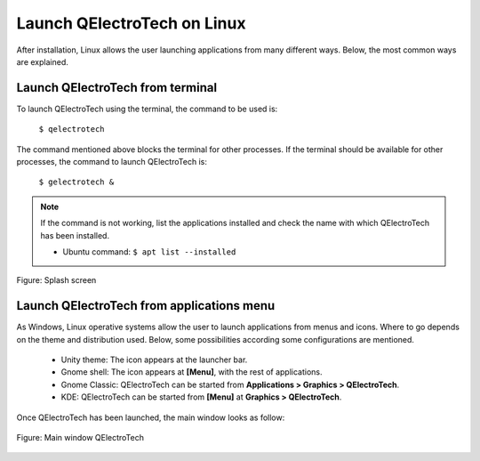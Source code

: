 .. _basics/launch_linux:

Launch QElectroTech on Linux
============================

After installation, Linux allows the user launching applications from many different ways. Below, the most common ways are explained.

Launch QElectroTech from terminal
~~~~~~~~~~~~~~~~~~~~~~~~~~~~~~~~~

To launch QElectroTech using the terminal, the command to be used is:

    | ``$ qelectrotech``

The command mentioned above blocks the terminal for other processes. If the terminal should be available for other processes, the command to launch QElectroTech is:

    | ``$ gelectrotech &``

.. note::

   If the command is not working, list the applications installed and check the name with which QElectroTech has been installed.

   * Ubuntu command: ``$ apt list --installed``

.. figure:: ../images/ico/splash.png
   :scale: 50 %
   :align: center

   Figure: Splash screen

Launch QElectroTech from applications menu
~~~~~~~~~~~~~~~~~~~~~~~~~~~~~~~~~~~~~~~~~~

As Windows, Linux operative systems allow the user to launch applications from menus and icons. Where to go depends on the theme and distribution used. Below, some possibilities according some configurations are mentioned.

    * Unity theme: The icon appears at the launcher bar.
    * Gnome shell: The icon appears at **[Menu]**, with the rest of applications.
    * Gnome Classic: QElectroTech can be started from **Applications > Graphics > QElectroTech**.
    * KDE: QElectroTech can be started from **[Menu]** at **Graphics > QElectroTech**.

Once QElectroTech has been launched, the main window looks as follow:

.. figure:: ../images/qet_main_window.png
   :scale: 50 %
   :align: center

   Figure: Main window QElectroTech

